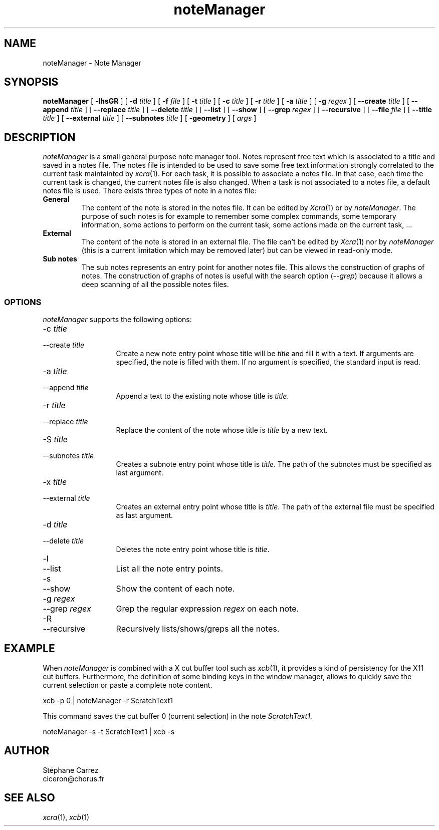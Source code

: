 .\" @(#)noteManager.1	6/04/95
.\"" $Id: noteManager.man,v 1.6 1996/08/04 15:37:53 gdraw Exp $
.\"" Copyright (C) 1995, 1996 Stephane Carrez
.\""
.\"" This file is part of Xcra.
.\""
.\"" Xcra is free software; you can redistribute it and/or modify
.\"" it under the terms of the GNU General Public License as published by
.\"" the Free Software Foundation; either version 2 of the License, or
.\"" (at your option) any later version.
.\""
.\"" Xcra is distributed in the hope that it will be useful,
.\"" but WITHOUT ANY WARRANTY; without even the implied warranty of
.\"" MERCHANTABILITY or FITNESS FOR A PARTICULAR PURPOSE.  See the
.\"" GNU General Public License for more details.
.\""
.\"" You should have received a copy of the GNU General Public License
.\"" along with this program; if not, write to the Free Software
.\"" Foundation, Inc., 675 Mass Ave, Cambridge, MA 02139, USA.
.\""
.TH noteManager 1 "Dec 10, 1995"
.SH NAME
noteManager \- Note Manager
.SH SYNOPSIS
.B noteManager
[
.B -lhsGR
] [
.B \-d
.I title
] [
.B \-f
.I file
] [
.B \-t
.I title
] [
.B \-c
.I title
] [
.B \-r
.I title
] [
.B \-a
.I title
] [
.B \-g
.I regex
] [
.B \--create
.I title
] [
.B \--append
.I title
] [
.B \--replace
.I title
] [
.B \--delete
.I title
] [
.B \--list
] [
.B \--show
] [
.B \--grep
.I regex
] [
.B \--recursive
] [
.B \--file
.I file
] [
.B \--title
.I title
] [
.B \--external
.I title
] [
.B \--subnotes
.I title
] [
.B \-geometry
] [
.I args
]
.SH DESCRIPTION
.\""
.PP
.I noteManager
is a small general purpose note manager tool. Notes represent free text
which is associated to a title and saved in a notes file. The notes file
is intended to be used to save some free text information strongly
correlated to the current task maintainted by
.IR xcra (1).
For each task, it is possible to associate a notes file. In that case,
each time the current task is changed, the current
notes file is also changed. When a task is not associated to a notes file,
a default notes file is used.
There exists three types of note in a notes file:
.\""
.IP "\fBGeneral\fP"
The content of the note is stored in the notes file. It can be edited by
.IR Xcra (1)
or by
.IR noteManager .
The purpose of such notes is for example to remember some complex commands,
some temporary information, some actions to perform on the current task,
some actions made on the current task, ...
.\""
.IP "\fBExternal\fP"
The content of the note is stored in an external file. The file can't
be edited by
.IR Xcra (1)
nor by
.I noteManager
(this is a current limitation which may be removed later) but
can be viewed in read-only mode.
.\""
.IP "\fBSub notes\fP"
The sub notes represents an entry point for another notes file. This
allows the construction of graphs of notes. The construction of graphs
of notes is useful with the search option (\fI--grep\fP)
because it allows a deep scanning of all the possible notes files.
.\""
.SS OPTIONS
.\""
.I noteManager
supports the following options:
.TP "\w'--recursive  'u"
-c \fItitle\fP
.TP
--create \fItitle\fP
Create a new note entry point whose title will be
.I title
and fill it with a text. If arguments are
specified, the note is filled with them. If no argument is specified,
the standard input is read.
.\""
.TP
-a \fItitle\fP
.TP
--append \fItitle\fP
Append a text to the existing note whose title is
.IR title .
.\""
.TP
-r \fItitle\fP
.TP
--replace \fItitle\fP
Replace the content of the note whose title is
.I title
by a new text.
.\""
.TP
-S \fItitle\fP
.TP
--subnotes \fItitle\fP
Creates a subnote entry point whose title is
.IR title .
The path of the subnotes must be specified as last argument.
.\""
.TP
-x \fItitle\fP
.TP
--external \fItitle\fP
Creates an external entry point whose title is
.IR title .
The path of the external file must be specified as last argument.
.\""
.TP
-d \fItitle\fP
.TP
--delete \fItitle\fP
Deletes the note entry point whose title is
.IR title .
.\""
.TP
-l
.TP
--list
List all the note entry points.
.\""
.TP
-s
.TP
--show
Show the content of each note.
.\""
.TP
-g \fIregex\fP
.TP
--grep \fIregex\fP
Grep the regular expression \fIregex\fP on each note.
.\""
.TP
-R
.TP
--recursive
Recursively lists/shows/greps all the notes.
.\""
.\""
.SH EXAMPLE
.\""
.\""
When
.I noteManager
is combined with a X cut buffer tool such as
.IR xcb (1),
it provides a kind of persistency for the X11 cut buffers. Furthermore,
the definition of some binding keys in the window manager, allows to
quickly save the current selection or paste a complete note content.
.\""
.nf
.sp 1
xcb -p 0 | noteManager -r ScratchText1
.fi
.sp 1
.P
This command saves the cut buffer 0 (current selection) in the note
.IR ScratchText1 .
.\""
.nf
.sp 1
noteManager -s -t ScratchText1 | xcb -s 
.\""
.SH AUTHOR
.nf
St\('ephane Carrez
ciceron@chorus.fr
.\""
.\""
.\""
.SH "SEE ALSO"
.IR xcra (1),
.IR xcb (1)
